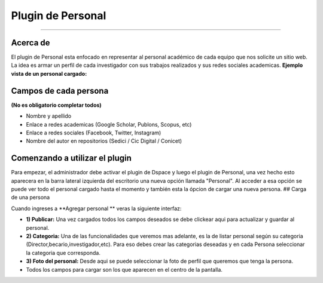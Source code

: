 Plugin de Personal
==================

--------------

Acerca de
---------

El plugin de Personal esta enfocado en representar al personal académico de cada equipo que nos solicite un sitio web. La idea es armar un perfil
de cada investigador con sus trabajos realizados y sus redes sociales
academicas. 
**Ejemplo vista de un personal cargado:** |Ejemplo|

Campos de cada persona
----------------------

**(No es obligatorio completar todos)**

-  Nombre y apellido
-  Enlace a redes academicas (Google Scholar, Publons, Scopus, etc)
-  Enlace a redes sociales (Facebook, Twitter, Instagram)
-  Nombre del autor en repositorios (Sedici / Cic Digital / Conicet)

Comenzando a utilizar el plugin
-------------------------------

Para empezar, el administrador debe activar el plugin de Dspace y luego
el plugin de Personal, una vez hecho esto aparecera en la barra lateral
izquierda del escritorio una nueva opción llamada "Personal". Al acceder
a esa opción se puede ver todo el personal cargado hasta el momento y
también esta la ópcion de cargar una nueva persona. ## Carga de una
persona

Cuando ingreses a **Agregar personal ** veras la siguiente interfaz:
|InterfazCarga|

-  **1) Publicar:** Una vez cargados todos los campos deseados se debe
   clickear aqui para actualizar y guardar al personal.

-  **2) Categoria:** Una de las funcionalidades que veremos mas
   adelante, es la de listar personal según su categoria
   (Director,becario,investigador,etc). Para eso debes crear las
   categorias deseadas y en cada Persona seleccionar la categoria que
   corresponda.

-  **3) Foto del personal:** Desde aqui se puede seleccionar la foto de
   perfil que queremos que tenga la persona.

-  Todos los campos para cargar son los que aparecen en el centro de la
   pantalla.

.. |Ejemplo| image:: EjemploPersonal.png
.. |InterfazCarga| image:: interfaz.png
